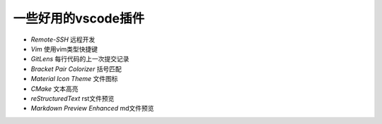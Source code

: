 一些好用的vscode插件
===================

- `Remote-SSH` 远程开发
- `Vim` 使用vim类型快捷键
- `GitLens` 每行代码的上一次提交记录
- `Bracket Pair Colorizer` 括号匹配
- `Material Icon Theme` 文件图标
- `CMake` 文本高亮
- `reStructuredText` rst文件预览
- `Markdown Preview Enhanced` md文件预览
